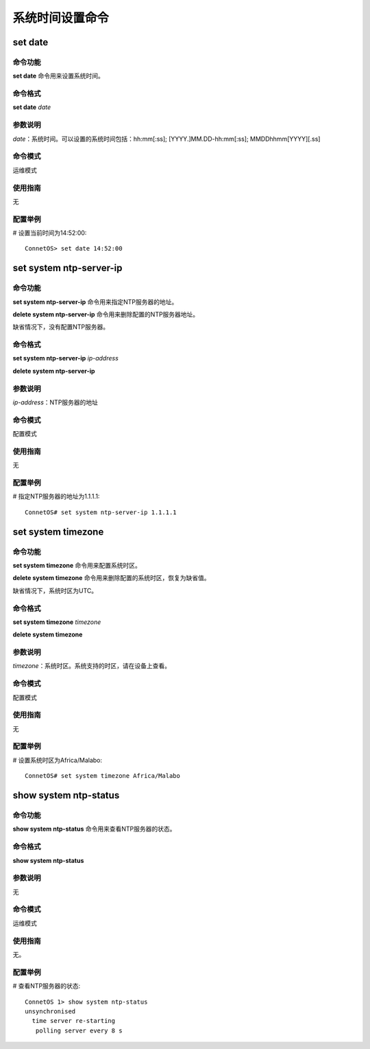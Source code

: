 系统时间设置命令
=======================================

set date
-------------------------------------------

命令功能
+++++++++++++++
**set date** 命令用来设置系统时间。

命令格式
+++++++++++++++
**set date** *date*

参数说明
+++++++++++++++
*date*：系统时间。可以设置的系统时间包括：hh:mm[:ss]; [YYYY.]MM.DD-hh:mm[:ss]; MMDDhhmm[YYYY][.ss]

命令模式
+++++++++++++++
运维模式

使用指南
+++++++++++++++
无

配置举例
+++++++++++++++
# 设置当前时间为14:52:00::

 ConnetOS> set date 14:52:00

set system ntp-server-ip
-------------------------------------------

命令功能
+++++++++++++++
**set system ntp-server-ip** 命令用来指定NTP服务器的地址。

**delete system ntp-server-ip** 命令用来删除配置的NTP服务器地址。

缺省情况下，没有配置NTP服务器。

命令格式
+++++++++++++++
**set system ntp-server-ip** *ip-address*

**delete system ntp-server-ip**

参数说明
+++++++++++++++
*ip-address*：NTP服务器的地址

命令模式
+++++++++++++++
配置模式

使用指南
+++++++++++++++
无

配置举例
+++++++++++++++
# 指定NTP服务器的地址为1.1.1.1::

 ConnetOS# set system ntp-server-ip 1.1.1.1

set system timezone
---------------------------------------

命令功能
+++++++++++++++
**set system timezone** 命令用来配置系统时区。

**delete system timezone** 命令用来删除配置的系统时区，恢复为缺省值。

缺省情况下，系统时区为UTC。

命令格式
+++++++++++++++
**set system timezone** *timezone*

**delete system timezone**

参数说明
+++++++++++++++
*timezone*：系统时区。系统支持的时区，请在设备上查看。

命令模式
+++++++++++++++
配置模式

使用指南
+++++++++++++++
无

配置举例
+++++++++++++++
# 设置系统时区为Africa/Malabo::

 ConnetOS# set system timezone Africa/Malabo

show system ntp-status
-------------------------------------------

命令功能
+++++++++++++++
**show system ntp-status** 命令用来查看NTP服务器的状态。

命令格式
+++++++++++++++
**show system ntp-status**

参数说明
+++++++++++++++
无

命令模式
+++++++++++++++
运维模式

使用指南
+++++++++++++++
无。

配置举例
+++++++++++++++
# 查看NTP服务器的状态::

 ConnetOS 1> show system ntp-status
 unsynchronised
   time server re-starting
    polling server every 8 s